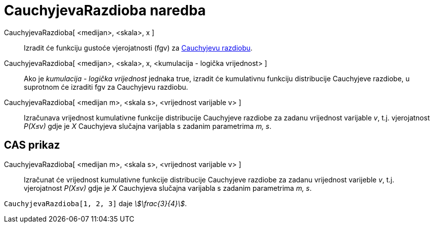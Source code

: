 = CauchyjevaRazdioba naredba
:page-en: commands/Cauchy
ifdef::env-github[:imagesdir: /hr/modules/ROOT/assets/images]

CauchyjevaRazdioba[ <medijan>, <skala>, x ]::
  Izradit će funkciju gustoće vjerojatnosti (fgv) za https://en.wikipedia.org/wiki/Cauchy_distribution[Cauchyjevu
  razdiobu].
CauchyjevaRazdioba[ <medijan>, <skala>, x, <kumulacija - logička vrijednost> ]::
  Ako je _kumulacija - logička vrijednost_ jednaka true, izradit će kumulativnu funkciju distribucije Cauchyjeve
  razdiobe, u suprotnom će izraditi fgv za Cauchyjevu razdiobu.
CauchyjevaRazdioba[ <medijan m>, <skala s>, <vrijednost varijable v> ]::
  Izračunava vrijednost kumulativne funkcije distribucije Cauchyjeve razdiobe za zadanu vrijednost varijable _v_, t.j.
  vjerojatnost _P(X≤v)_ gdje je _X_ Cauchyjeva slučajna varijabla s zadanim parametrima _m, s_.

== CAS prikaz

CauchyjevaRazdioba[ <medijan m>, <skala s>, <vrijednost varijable v> ]::
  Izračunat će vrijednost kumulativne funkcije distribucije Cauchyjeve razdiobe za zadanu vrijednost varijeble _v_, t.j.
  vjerojatnost _P(X≤v)_ gdje je _X_ Cauchyjeva slučajna varijabla s zadanim parametrima _m, s_.

[EXAMPLE]
====

`++CauchyjevaRazdioba[1, 2, 3]++` daje _stem:[\frac{3}{4}]_.

====
